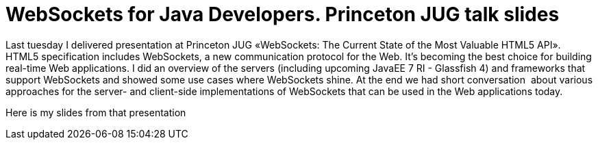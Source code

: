 = WebSockets for Java Developers. Princeton JUG talk slides
:awestruct-layout: post

Last tuesday I delivered presentation at Princeton JUG «WebSockets: The
Current State of the Most Valuable HTML5 API». +
HTML5 specification includes WebSockets, a new communication protocol
for the Web. It's becoming the best choice for building real-time Web
applications. I did an overview of the servers (including upcoming
JavaEE 7 RI - Glassfish 4) and frameworks that support WebSockets and
showed some use cases where WebSockets shine. At the end we had short
conversation  about various approaches for the server- and client-side
implementations of WebSockets that can be used in the Web applications
today.

Here is my slides from that presentation

++++++++++++++++++++++++++++++++++++++++++++++++++++++++++++++++++++++++++++
<script async class="speakerdeck-embed" data-slide="2" data-id="501056beac941a000205aee0" data-ratio="1.7777777777777777" src="//speakerdeck.com/assets/embed.js"></script>
++++++++++++++++++++++++++++++++++++++++++++++++++++++++++++++++++++++++++++


